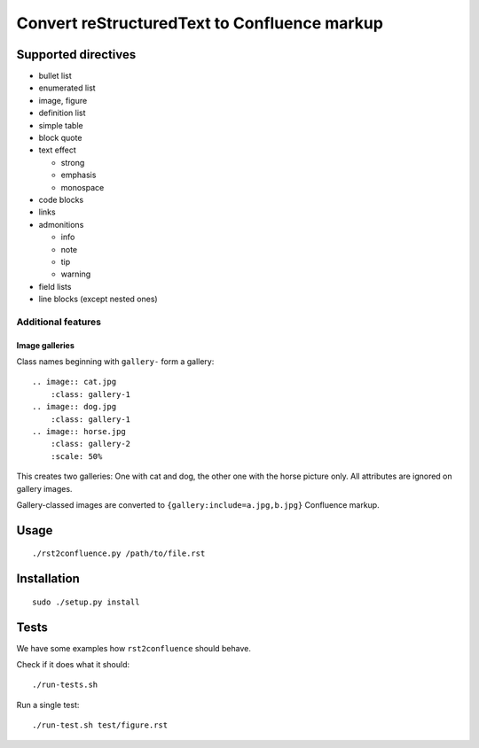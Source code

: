 *********************************************
Convert reStructuredText to Confluence markup
*********************************************

====================
Supported directives
====================

- bullet list
- enumerated list
- image, figure
- definition list
- simple table
- block quote
- text effect

  - strong
  - emphasis
  - monospace
- code blocks
- links
- admonitions

  - info
  - note
  - tip
  - warning
- field lists
- line blocks (except nested ones)


Additional features
===================

Image galleries
---------------
Class names beginning with ``gallery-`` form a gallery::

   .. image:: cat.jpg
       :class: gallery-1
   .. image:: dog.jpg
       :class: gallery-1
   .. image:: horse.jpg
       :class: gallery-2
       :scale: 50%

This creates two galleries: One with cat and dog, the other one with
the horse picture only.
All attributes are ignored on gallery images.

Gallery-classed images are converted to ``{gallery:include=a.jpg,b.jpg}``
Confluence markup.

=====
Usage
=====
::

    ./rst2confluence.py /path/to/file.rst


============
Installation
============
::

    sudo ./setup.py install


=====
Tests
=====
We have some examples how ``rst2confluence`` should behave.

Check if it does what it should::

    ./run-tests.sh

Run a single test::

    ./run-test.sh test/figure.rst
